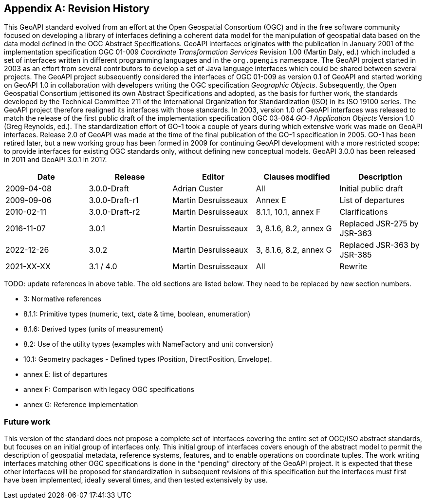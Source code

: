 [appendix]
[[history]]
== Revision History

This GeoAPI standard evolved from an effort at the Open Geospatial Consortium (OGC) and in the free software community
focused on developing a library of interfaces defining a coherent data model for the manipulation of geospatial data
based on the data model defined in the OGC Abstract Specifications.
GeoAPI interfaces originates with the publication in January 2001 of the implementation specification
OGC 01-009 _Coordinate Transformation Services_ Revision 1.00 (Martin Daly, ed.)
which included a set of interfaces written in different programming languages and in the `org.opengis` namespace.
The GeoAPI project started in 2003 as an effort from several contributors to develop a set of Java language interfaces
which could be shared between several projects.
The GeoAPI project subsequently considered the interfaces of OGC 01-009 as version 0.1 of GeoAPI
and started working on GeoAPI 1.0 in collaboration with developers writing the OGC specification _Geographic Objects_.
Subsequently, the Open Geospatial Consortium jettisoned its own Abstract Specifications and adopted,
as the basis for further work, the standards developed by the Technical Committee 211 of the
International Organization for Standardization (ISO) in its ISO 19100 series.
The GeoAPI project therefore realigned its interfaces with those standards.
In 2003, version 1.0 of GeoAPI interfaces was released to match the release of the first public draft
of the implementation specification OGC 03-064 _GO-1 Application Objects_ Version 1.0 (Greg Reynolds, ed.).
The standardization effort of GO-1 took a couple of years during which extensive work was made on GeoAPI interfaces.
Release 2.0 of GeoAPI was made at the time of the final publication of the GO-1 specification in 2005.
GO-1 has been retired later, but a new working group has been formed in 2009 for continuing GeoAPI development
with a more restricted scope: to provide interfaces for existing OGC standards only, without defining new conceptual models.
GeoAPI 3.0.0 has been released in 2011 and GeoAPI 3.0.1 in 2017.

[options="header"]
|===============================================================================================
|Date       |Release        |Editor              |Clauses modified         |Description
|2009-04-08 |3.0.0-Draft    |Adrian Custer       |All                      |Initial public draft
|2009-09-06 |3.0.0-Draft-r1 |Martin Desruisseaux |Annex E                  |List of departures
|2010-02-11 |3.0.0-Draft-r2 |Martin Desruisseaux |8.1.1, 10.1, annex F     |Clarifications
|2016-11-07 |3.0.1          |Martin Desruisseaux |3, 8.1.6, 8.2, annex G   |Replaced JSR-275 by JSR-363
|2022-12-26 |3.0.2          |Martin Desruisseaux |3, 8.1.6, 8.2, annex G   |Replaced JSR-363 by JSR-385
|2021-XX-XX |3.1 / 4.0      |Martin Desruisseaux |All                      |Rewrite
|===============================================================================================

[red yellow-background]#TODO: update references in above table.
The old sections are listed below.
They need to be replaced by new section numbers.#

[role="compact"]
* 3:       Normative references
* 8.1.1:   Primitive types (numeric, text, date & time, boolean, enumeration)
* 8.1.6:   Derived types (units of measurement)
* 8.2:     Use of the utility types (examples with NameFactory and unit conversion)
* 10.1:    Geometry packages - Defined types (Position, DirectPosition, Envelope).
* annex E: list of departures
* annex F: Comparison with legacy OGC specifications
* annex G: Reference implementation

[[future_work]]
=== Future work

This version of the standard does not propose a complete set of interfaces covering the entire set of OGC/ISO abstract standards,
but focuses on an initial group of interfaces only.
This initial group of interfaces covers enough of the abstract model to permit the description of geospatial metadata,
reference systems, features, and to enable operations on coordinate tuples.
The work writing interfaces matching other OGC specifications is done in the “pending” directory of the GeoAPI project.
It is expected that these other interfaces will be proposed for standardization in subsequent revisions of this specification
but the interfaces must first have been implemented, ideally several times, and then tested extensively by use.
